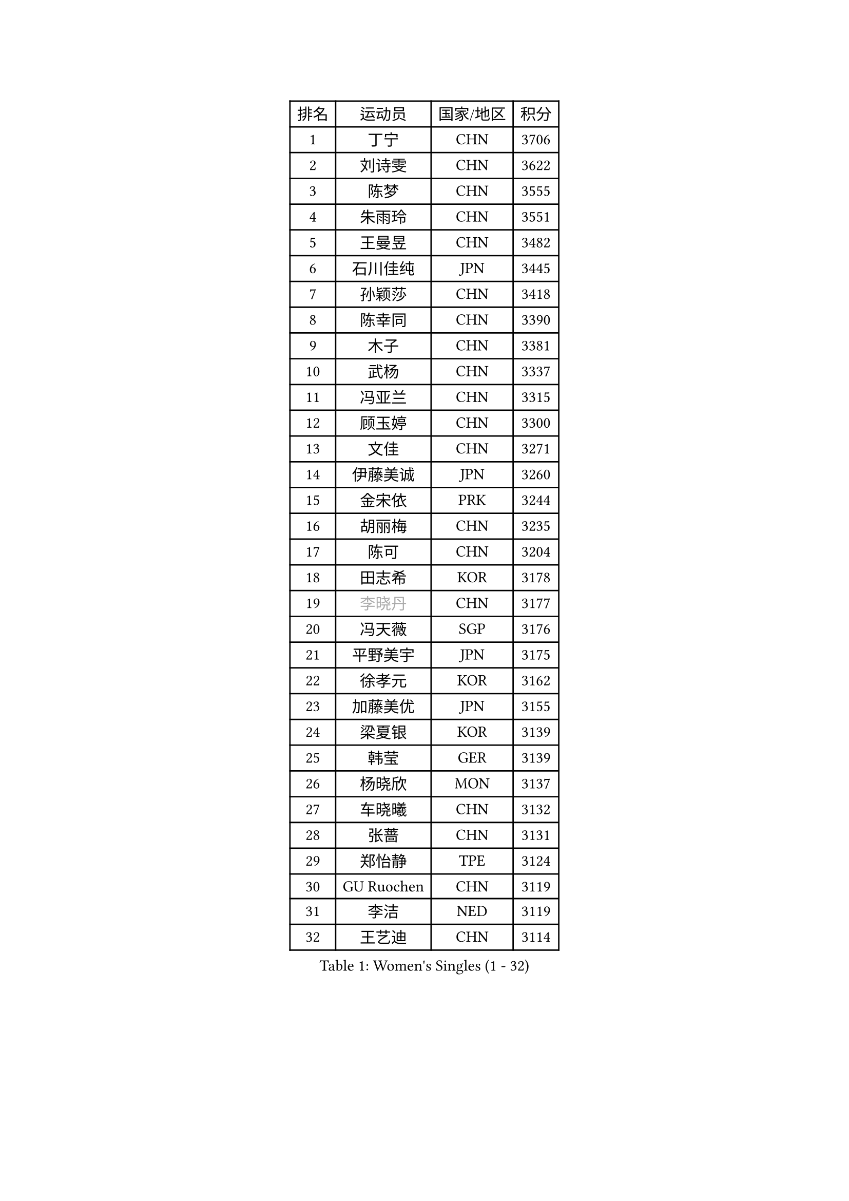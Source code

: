 
#set text(font: ("Courier New", "NSimSun"))
#figure(
  caption: "Women's Singles (1 - 32)",
    table(
      columns: 4,
      [排名], [运动员], [国家/地区], [积分],
      [1], [丁宁], [CHN], [3706],
      [2], [刘诗雯], [CHN], [3622],
      [3], [陈梦], [CHN], [3555],
      [4], [朱雨玲], [CHN], [3551],
      [5], [王曼昱], [CHN], [3482],
      [6], [石川佳纯], [JPN], [3445],
      [7], [孙颖莎], [CHN], [3418],
      [8], [陈幸同], [CHN], [3390],
      [9], [木子], [CHN], [3381],
      [10], [武杨], [CHN], [3337],
      [11], [冯亚兰], [CHN], [3315],
      [12], [顾玉婷], [CHN], [3300],
      [13], [文佳], [CHN], [3271],
      [14], [伊藤美诚], [JPN], [3260],
      [15], [金宋依], [PRK], [3244],
      [16], [胡丽梅], [CHN], [3235],
      [17], [陈可], [CHN], [3204],
      [18], [田志希], [KOR], [3178],
      [19], [#text(gray, "李晓丹")], [CHN], [3177],
      [20], [冯天薇], [SGP], [3176],
      [21], [平野美宇], [JPN], [3175],
      [22], [徐孝元], [KOR], [3162],
      [23], [加藤美优], [JPN], [3155],
      [24], [梁夏银], [KOR], [3139],
      [25], [韩莹], [GER], [3139],
      [26], [杨晓欣], [MON], [3137],
      [27], [车晓曦], [CHN], [3132],
      [28], [张蔷], [CHN], [3131],
      [29], [郑怡静], [TPE], [3124],
      [30], [GU Ruochen], [CHN], [3119],
      [31], [李洁], [NED], [3119],
      [32], [王艺迪], [CHN], [3114],
    )
  )#pagebreak()

#set text(font: ("Courier New", "NSimSun"))
#figure(
  caption: "Women's Singles (33 - 64)",
    table(
      columns: 4,
      [排名], [运动员], [国家/地区], [积分],
      [33], [伯纳黛特 斯佐科斯], [ROU], [3109],
      [34], [李皓晴], [HKG], [3107],
      [35], [芝田沙季], [JPN], [3102],
      [36], [索菲亚 波尔卡诺娃], [AUT], [3100],
      [37], [早田希娜], [JPN], [3098],
      [38], [桥本帆乃香], [JPN], [3093],
      [39], [佐藤瞳], [JPN], [3090],
      [40], [何卓佳], [CHN], [3089],
      [41], [侯美玲], [TUR], [3082],
      [42], [#text(gray, "金景娥")], [KOR], [3077],
      [43], [李佼], [NED], [3066],
      [44], [单晓娜], [GER], [3065],
      [45], [刘佳], [AUT], [3061],
      [46], [傅玉], [POR], [3057],
      [47], [孙铭阳], [CHN], [3055],
      [48], [崔孝珠], [KOR], [3052],
      [49], [李倩], [POL], [3051],
      [50], [张瑞], [CHN], [3051],
      [51], [杜凯琹], [HKG], [3050],
      [52], [曾尖], [SGP], [3045],
      [53], [伊丽莎白 萨玛拉], [ROU], [3042],
      [54], [LANG Kristin], [GER], [3035],
      [55], [#text(gray, "帖雅娜")], [HKG], [3032],
      [56], [EKHOLM Matilda], [SWE], [3031],
      [57], [#text(gray, "SHENG Dandan")], [CHN], [3030],
      [58], [MONTEIRO DODEAN Daniela], [ROU], [3030],
      [59], [安藤南], [JPN], [3030],
      [60], [李芬], [SWE], [3027],
      [61], [陈思羽], [TPE], [3027],
      [62], [浜本由惟], [JPN], [3025],
      [63], [LIU Xi], [CHN], [3023],
      [64], [李佳燚], [CHN], [3012],
    )
  )#pagebreak()

#set text(font: ("Courier New", "NSimSun"))
#figure(
  caption: "Women's Singles (65 - 96)",
    table(
      columns: 4,
      [排名], [运动员], [国家/地区], [积分],
      [65], [SOO Wai Yam Minnie], [HKG], [3007],
      [66], [长崎美柚], [JPN], [3006],
      [67], [于梦雨], [SGP], [3002],
      [68], [POTA Georgina], [HUN], [2996],
      [69], [倪夏莲], [LUX], [2993],
      [70], [刘高阳], [CHN], [2989],
      [71], [佩特丽莎 索尔佳], [GER], [2981],
      [72], [CHA Hyo Sim], [PRK], [2980],
      [73], [森樱], [JPN], [2979],
      [74], [张默], [CAN], [2977],
      [75], [GRZYBOWSKA-FRANC Katarzyna], [POL], [2973],
      [76], [LEE Zion], [KOR], [2965],
      [77], [森田美咲], [JPN], [2965],
      [78], [#text(gray, "姜华珺")], [HKG], [2959],
      [79], [MIKHAILOVA Polina], [RUS], [2958],
      [80], [MATSUZAWA Marina], [JPN], [2956],
      [81], [MORIZONO Mizuki], [JPN], [2951],
      [82], [刘斐], [CHN], [2949],
      [83], [SHIOMI Maki], [JPN], [2949],
      [84], [NG Wing Nam], [HKG], [2942],
      [85], [MAEDA Miyu], [JPN], [2941],
      [86], [PESOTSKA Margaryta], [UKR], [2929],
      [87], [#text(gray, "RI Mi Gyong")], [PRK], [2928],
      [88], [BATRA Manika], [IND], [2925],
      [89], [SAWETTABUT Suthasini], [THA], [2921],
      [90], [CHENG Hsien-Tzu], [TPE], [2919],
      [91], [HAPONOVA Hanna], [UKR], [2918],
      [92], [ZHOU Yihan], [SGP], [2916],
      [93], [阿德里安娜 迪亚兹], [PUR], [2911],
      [94], [#text(gray, "SONG Maeum")], [KOR], [2909],
      [95], [HUANG Yi-Hua], [TPE], [2908],
      [96], [PARTYKA Natalia], [POL], [2904],
    )
  )#pagebreak()

#set text(font: ("Courier New", "NSimSun"))
#figure(
  caption: "Women's Singles (97 - 128)",
    table(
      columns: 4,
      [排名], [运动员], [国家/地区], [积分],
      [97], [WINTER Sabine], [GER], [2894],
      [98], [EERLAND Britt], [NED], [2893],
      [99], [CHOE Hyon Hwa], [PRK], [2891],
      [100], [木原美悠], [JPN], [2889],
      [101], [VOROBEVA Olga], [RUS], [2887],
      [102], [#text(gray, "CHOI Moonyoung")], [KOR], [2884],
      [103], [维多利亚 帕芙洛维奇], [BLR], [2883],
      [104], [YOON Hyobin], [KOR], [2876],
      [105], [妮娜 米特兰姆], [GER], [2875],
      [106], [SASAO Asuka], [JPN], [2864],
      [107], [#text(gray, "VACENOVSKA Iveta")], [CZE], [2862],
      [108], [LIN Chia-Hui], [TPE], [2859],
      [109], [SHAO Jieni], [POR], [2858],
      [110], [LIN Ye], [SGP], [2850],
      [111], [KATO Kyoka], [JPN], [2848],
      [112], [ODO Satsuki], [JPN], [2834],
      [113], [SABITOVA Valentina], [RUS], [2834],
      [114], [BALAZOVA Barbora], [SVK], [2832],
      [115], [NOSKOVA Yana], [RUS], [2827],
      [116], [ZHANG Sofia-Xuan], [ESP], [2826],
      [117], [BILENKO Tetyana], [UKR], [2822],
      [118], [SO Eka], [JPN], [2822],
      [119], [CHASSELIN Pauline], [FRA], [2819],
      [120], [范思琦], [CHN], [2818],
      [121], [LEE Eunhye], [KOR], [2816],
      [122], [LEE Yearam], [KOR], [2812],
      [123], [KHETKHUAN Tamolwan], [THA], [2811],
      [124], [#text(gray, "TSUI Pao-Wen")], [TPE], [2809],
      [125], [MESHREF Dina], [EGY], [2808],
      [126], [KIM Jiho], [KOR], [2807],
      [127], [XIAO Maria], [ESP], [2805],
      [128], [MATELOVA Hana], [CZE], [2805],
    )
  )